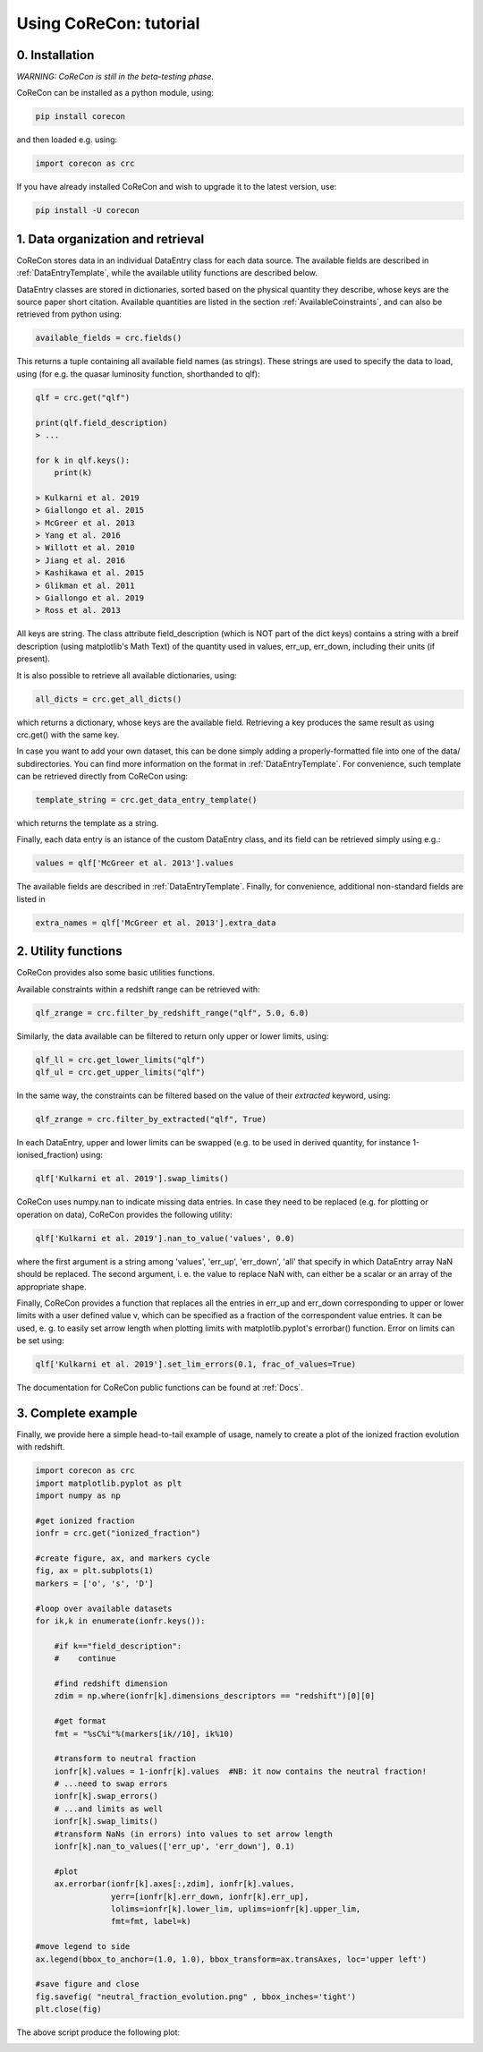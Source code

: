 .. _Tutorial:

Using CoReCon: tutorial
=======================

0. Installation
^^^^^^^^^^^^^^^
*WARNING: CoReCon is still in the beta-testing phase.*

CoReCon can be installed as a python module, using:

.. code-block:: bash

    pip install corecon

and then loaded e.g. using:

.. code-block:: python

    import corecon as crc

If you have already installed CoReCon and wish to upgrade it to the latest version, use:

.. code-block:: bash

    pip install -U corecon

1. Data organization and retrieval
^^^^^^^^^^^^^^^^^^^^^^^^^^^^^^^^^^
CoReCon stores data in an individual DataEntry class for each data source. The available fields are described
in :ref:`DataEntryTemplate`, while the available utility functions are described below.

DataEntry classes are stored in dictionaries, sorted based on the physical quantity they describe, whose keys are
the source paper short citation. Available quantities are listed in the section :ref:`AvailableCoinstraints`, 
and can also be retrieved from python using:

.. code-block:: python

    available_fields = crc.fields()

This returns a tuple containing all available field names (as strings). These strings are used to specify the data to 
load, using (for e.g. the quasar luminosity function, shorthanded to qlf):

.. code-block:: python

   qlf = crc.get("qlf")
   
   print(qlf.field_description)
   > ...

   for k in qlf.keys():
       print(k)

   > Kulkarni et al. 2019
   > Giallongo et al. 2015
   > McGreer et al. 2013
   > Yang et al. 2016
   > Willott et al. 2010
   > Jiang et al. 2016
   > Kashikawa et al. 2015
   > Glikman et al. 2011
   > Giallongo et al. 2019
   > Ross et al. 2013

All keys are string. The class attribute field_description (which is NOT part of the dict keys) contains a string with a breif description (using matplotlib's Math Text) of
the quantity used in values, err_up, err_down, including their units (if present). 

It is also possible to retrieve all available dictionaries, using:

.. code-block:: python

   all_dicts = crc.get_all_dicts()

which returns a dictionary, whose keys are the available field. Retrieving a key produces the same result as using crc.get() with
the same key.

In case you want to add your own dataset, this can be done simply adding a properly-formatted file into one of the data/ subdirectories.
You can find more information on the format in :ref:`DataEntryTemplate`. For convenience, such template can be retrieved directly from
CoReCon using:

.. code-block:: python

   template_string = crc.get_data_entry_template()

which returns the template as a string.

Finally, each data entry is an istance of the custom DataEntry class, and its field can be retrieved simply using e.g.:

.. code-block:: python

    values = qlf['McGreer et al. 2013'].values

The available fields are described in :ref:`DataEntryTemplate`. Finally, for convenience, additional non-standard fields are listed in

.. code-block:: python

    extra_names = qlf['McGreer et al. 2013'].extra_data


2. Utility functions
^^^^^^^^^^^^^^^^^^^^
CoReCon provides also some basic utilities functions. 

Available constraints within a redshift range can be retrieved with:

.. code-block:: python

   qlf_zrange = crc.filter_by_redshift_range("qlf", 5.0, 6.0)

Similarly, the data available can be filtered to return only upper or lower limits, using:

.. code-block:: python

   qlf_ll = crc.get_lower_limits("qlf")
   qlf_ul = crc.get_upper_limits("qlf")

In the same way, the constraints can be filtered based on the value of their *extracted* keyword, using:

.. code-block:: python

   qlf_zrange = crc.filter_by_extracted("qlf", True)

In each DataEntry, upper and lower limits can be swapped (e.g. to be used in derived quantity, for instance 1-ionised_fraction) 
using:

.. code-block:: python

   qlf['Kulkarni et al. 2019'].swap_limits()

CoReCon uses numpy.nan to indicate missing data entries. In case they need to be replaced (e.g. for plotting or operation
on data), CoReCon provides the following utility:

.. code-block:: python

   qlf['Kulkarni et al. 2019'].nan_to_value('values', 0.0)

where the first argument is a string among 'values', 'err_up', 'err_down', 'all' that specify in which
DataEntry array NaN should be replaced. The second argument, i. e. the value to replace NaN with, can either be a scalar or an
array of the appropriate shape.

Finally, CoReCon provides a function that replaces all the entries in err_up and err_down corresponding
to upper or lower limits with a user defined value v, which can be specified as a fraction of the correspondent value entries.
It can be used, e. g. to easily set arrow length when plotting limits with matplotlib.pyplot's errorbar() function.
Error on limits can be set using:

.. code-block:: python

   qlf['Kulkarni et al. 2019'].set_lim_errors(0.1, frac_of_values=True)

The documentation for CoReCon public functions can be found at :ref:`Docs`.

3. Complete example
^^^^^^^^^^^^^^^^^^^

Finally, we provide here a simple head-to-tail example of usage, namely to create a plot of the ionized fraction evolution with redshift.

.. code-block:: python

   import corecon as crc
   import matplotlib.pyplot as plt
   import numpy as np

   #get ionized fraction
   ionfr = crc.get("ionized_fraction")

   #create figure, ax, and markers cycle
   fig, ax = plt.subplots(1) 
   markers = ['o', 's', 'D'] 
   
   #loop over available datasets
   for ik,k in enumerate(ionfr.keys()):
    
       #if k=="field_description": 
       #    continue 

       #find redshift dimension 
       zdim = np.where(ionfr[k].dimensions_descriptors == "redshift")[0][0] 

       #get format
       fmt = "%sC%i"%(markers[ik//10], ik%10)
       
       #transform to neutral fraction
       ionfr[k].values = 1-ionfr[k].values  #NB: it now contains the neutral fraction!
       # ...need to swap errors
       ionfr[k].swap_errors()
       # ...and limits as well
       ionfr[k].swap_limits()
       #transform NaNs (in errors) into values to set arrow length
       ionfr[k].nan_to_values(['err_up', 'err_down'], 0.1)

       #plot 
       ax.errorbar(ionfr[k].axes[:,zdim], ionfr[k].values, 
                   yerr=[ionfr[k].err_down, ionfr[k].err_up], 
                   lolims=ionfr[k].lower_lim, uplims=ionfr[k].upper_lim, 
                   fmt=fmt, label=k) 
   
   #move legend to side
   ax.legend(bbox_to_anchor=(1.0, 1.0), bbox_transform=ax.transAxes, loc='upper left') 
   
   #save figure and close
   fig.savefig( "neutral_fraction_evolution.png" , bbox_inches='tight')
   plt.close(fig)

The above script produce the following plot:

.. image:: neutral_fraction_evolution.png
  :width: 800
